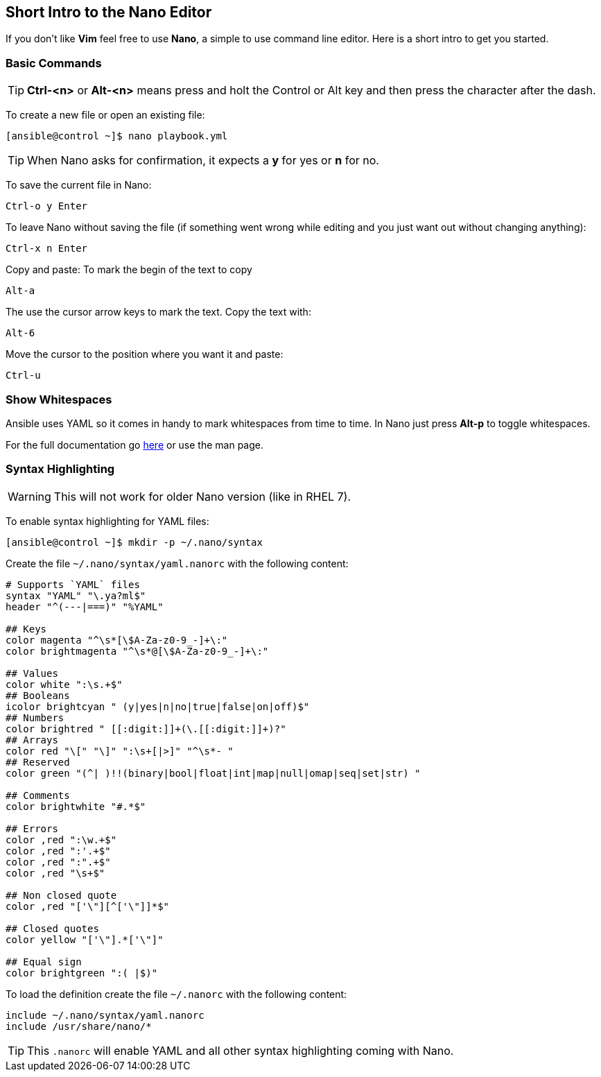 == Short Intro to the Nano Editor

If you don't like *Vim* feel free to use *Nano*, a simple to use command line editor. Here is a short intro to get you started.

=== Basic Commands

TIP: *Ctrl-<n>* or *Alt-<n>* means press and holt the Control or Alt key and then press the character after the dash. 

To create a new file or open an existing file:
----
[ansible@control ~]$ nano playbook.yml
----

TIP: When Nano asks for confirmation, it expects a *y* for yes or *n* for no.  

To save the current file in Nano:

----
Ctrl-o y Enter
----

To leave Nano without saving the file (if something went wrong while editing and you just want out without changing anything):
----
Ctrl-x n Enter
----

Copy and paste: To mark the begin of the text to copy
----
Alt-a
----

The use the cursor arrow keys to mark the text. Copy the text with:
----
Alt-6
----

Move the cursor to the position where you want it and paste:
----
Ctrl-u
----

=== Show Whitespaces

Ansible uses YAML so it comes in handy to mark whitespaces from time to time. In Nano just press *Alt-p* to toggle whitespaces.

For the full documentation go https://www.nano-editor.org/dist/v3/nano.html[here] or use the man page.

=== Syntax Highlighting

WARNING: This will not work for older Nano version (like in RHEL 7).

To enable syntax highlighting for YAML files:
----
[ansible@control ~]$ mkdir -p ~/.nano/syntax
----

Create the file `~/.nano/syntax/yaml.nanorc` with the following content:
----
# Supports `YAML` files
syntax "YAML" "\.ya?ml$"
header "^(---|===)" "%YAML"

## Keys
color magenta "^\s*[\$A-Za-z0-9_-]+\:"
color brightmagenta "^\s*@[\$A-Za-z0-9_-]+\:"

## Values
color white ":\s.+$"
## Booleans
icolor brightcyan " (y|yes|n|no|true|false|on|off)$"
## Numbers
color brightred " [[:digit:]]+(\.[[:digit:]]+)?"
## Arrays
color red "\[" "\]" ":\s+[|>]" "^\s*- "
## Reserved
color green "(^| )!!(binary|bool|float|int|map|null|omap|seq|set|str) "

## Comments
color brightwhite "#.*$"

## Errors
color ,red ":\w.+$"
color ,red ":'.+$"
color ,red ":".+$"
color ,red "\s+$"

## Non closed quote
color ,red "['\"][^['\"]]*$"

## Closed quotes
color yellow "['\"].*['\"]"

## Equal sign
color brightgreen ":( |$)"
----

To load the definition create the file `~/.nanorc` with the following content:
----
include ~/.nano/syntax/yaml.nanorc
include /usr/share/nano/*
----

TIP: This `.nanorc` will enable YAML and all other syntax highlighting coming with Nano.


